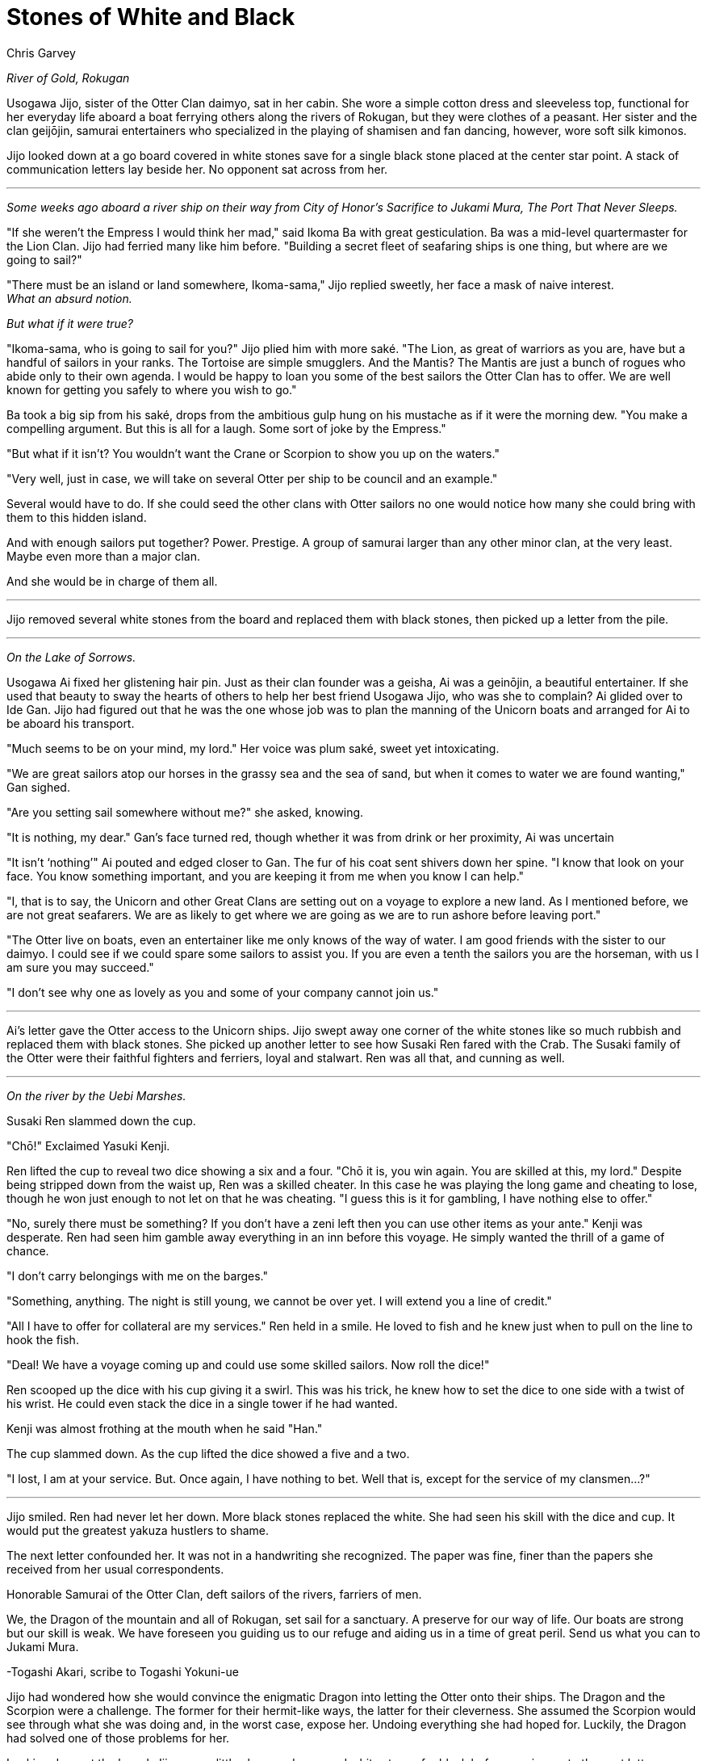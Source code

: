 :doctype: book
:icons: font
:page-background-image: image:background_neutral.jpg[fit=fill, pdfwidth=100%]

= Stones of White and Black
Chris Garvey

_River of Gold, Rokugan_

Usogawa Jijo, sister of the Otter Clan daimyo, sat in her cabin. She wore a simple cotton dress and sleeveless top, functional for her everyday life aboard a boat ferrying others along the rivers of Rokugan, but they were clothes of a peasant. Her sister and the clan geijōjin, samurai entertainers who specialized in the playing of shamisen and fan dancing, however, wore soft silk kimonos.

Jijo looked down at a go board covered in white stones save for a single black stone placed at the center star point. A stack of communication letters lay beside her. No opponent sat across from her.

'''

_Some weeks ago aboard a river ship on their way from City of Honor’s Sacrifice to Jukami Mura, The Port That Never Sleeps._

"If she weren't the Empress I would think her mad," said Ikoma Ba with great gesticulation. Ba was a mid-level quartermaster for the Lion Clan. Jijo had ferried many like him before. "Building a secret fleet of seafaring ships is one thing, but where are we going to sail?"

"There must be an island or land somewhere, Ikoma-sama," Jijo replied sweetly, her face a mask of naive interest. +
_What an absurd notion._

_But what if it were true?_

"Ikoma-sama, who is going to sail for you?" Jijo plied him with more saké. "The Lion, as great of warriors as you are, have but a handful of sailors in your ranks. The Tortoise are simple smugglers. And the Mantis? The Mantis are just a bunch of rogues who abide only to their own agenda. I would be happy to loan you some of the best sailors the Otter Clan has to offer. We are well known for getting you safely to where you wish to go."

Ba took a big sip from his saké, drops from the ambitious gulp hung on his mustache as if it were the morning dew. "You make a compelling argument. But this is all for a laugh. Some sort of joke by the Empress."

"But what if it isn't? You wouldn't want the Crane or Scorpion to show you up on the waters."

"Very well, just in case, we will take on several Otter per ship to be council and an example."

Several would have to do. If she could seed the other clans with Otter sailors no one would notice how many she could bring with them to this hidden island.

And with enough sailors put together? Power. Prestige. A group of samurai larger than any other minor clan, at the very least. Maybe even more than a major clan.

And she would be in charge of them all.

'''

Jijo removed several white stones from the board and replaced them with black stones, then picked up a letter from the pile.

'''

_On the Lake of Sorrows._

Usogawa Ai fixed her glistening hair pin. Just as their clan founder was a geisha, Ai was a geinōjin, a beautiful entertainer. If she used that beauty to sway the hearts of others to help her best friend Usogawa Jijo, who was she to complain? Ai glided over to Ide Gan. Jijo had figured out that he was the one whose job was to plan the manning of the Unicorn boats and arranged for Ai to be aboard his transport.

"Much seems to be on your mind, my lord." Her voice was plum saké, sweet yet intoxicating.

"We are great sailors atop our horses in the grassy sea and the sea of sand, but when it comes to water we are found wanting," Gan sighed.

"Are you setting sail somewhere without me?" she asked, knowing.

"It is nothing, my dear." Gan’s face turned red, though whether it was from drink or her proximity, Ai was uncertain

"It isn’t ‘nothing’" Ai pouted and edged closer to Gan. The fur of his coat sent shivers down her spine. "I know that look on your face. You know something important, and you are keeping it from me when you know I can help."

"I, that is to say, the Unicorn and other Great Clans are setting out on a voyage to explore a new land. As I mentioned before, we are not great seafarers. We are as likely to get where we are going as we are to run ashore before leaving port."

"The Otter live on boats, even an entertainer like me only knows of the way of water. I am good friends with the sister to our daimyo. I could see if we could spare some sailors to assist you. If you are even a tenth the sailors you are the horseman, with us I am sure you may succeed."

"I don't see why one as lovely as you and some of your company cannot join us."

'''

Ai's letter gave the Otter access to the Unicorn ships. Jijo swept away one corner of the white stones like so much rubbish and replaced them with black stones. She picked up another letter to see how Susaki Ren fared with the Crab. The Susaki family of the Otter were their faithful fighters and ferriers, loyal and stalwart. Ren was all that, and cunning as well.

'''

_On the river by the Uebi Marshes._

Susaki Ren slammed down the cup.

"Chō!" Exclaimed Yasuki Kenji.

Ren lifted the cup to reveal two dice showing a six and a four. "Chō it is, you win again. You are skilled at this, my lord." Despite being stripped down from the waist up, Ren was a skilled cheater. In this case he was playing the long game and cheating to lose, though he won just enough to not let on that he was cheating. "I guess this is it for gambling, I have nothing else to offer."

"No, surely there must be something? If you don't have a zeni left then you can use other items as your ante." Kenji was desperate. Ren had seen him gamble away everything in an inn before this voyage. He simply wanted the thrill of a game of chance.

"I don't carry belongings with me on the barges."

"Something, anything. The night is still young, we cannot be over yet. I will extend you a line of credit."

"All I have to offer for collateral are my services." Ren held in a smile. He loved to fish and he knew just when to pull on the line to hook the fish.

"Deal! We have a voyage coming up and could use some skilled sailors. Now roll the dice!"

Ren scooped up the dice with his cup giving it a swirl. This was his trick, he knew how to set the dice to one side with a twist of his wrist. He could even stack the dice in a single tower if he had wanted.

Kenji was almost frothing at the mouth when he said "Han."

The cup slammed down. As the cup lifted the dice showed a five and a two.

"I lost, I am at your service. But. Once again, I have nothing to bet. Well that is, except for the service of my clansmen…?"

'''

Jijo smiled. Ren had never let her down. More black stones replaced the white. She had seen his skill with the dice and cup. It would put the greatest yakuza hustlers to shame.

The next letter confounded her. It was not in a handwriting she recognized. The paper was fine, finer than the papers she received from her usual correspondents.

Honorable Samurai of the Otter Clan, deft sailors of the rivers, farriers of men.

We, the Dragon of the mountain and all of Rokugan, set sail for a sanctuary. A preserve for our way of life. Our boats are strong but our skill is weak. We have foreseen you guiding us to our refuge and aiding us in a time of great peril. Send us what you can to Jukami Mura.

-Togashi Akari, scribe to Togashi Yokuni-ue

Jijo had wondered how she would convince the enigmatic Dragon into letting the Otter onto their ships. The Dragon and the Scorpion were a challenge. The former for their hermit-like ways, the latter for their cleverness. She assumed the Scorpion would see through what she was doing and, in the worst case, expose her. Undoing everything she had hoped for. Luckily, the Dragon had solved one of those problems for her.

Looking down at the board, Jijo gave a little shrug and swapped white stones for black before moving on to the next letter.

'''

_Along the Drowned Merchant River._

Asako Shun's chop struck the paper approving the transferring of documents to the expedition. The stack of papers for his approval seemed to never go down. Shun felt like a Mazoku ogre with an endless line of souls awaiting approval for reincarnation.

The gentle rocking of the ship not only made it hard to keep the stacks of papers organized but was beginning to lul Shun to sleep. Susaki Kiba kept a close eye, waiting for the moment Shun was asleep.

The chop lazily struck the next paper. Shun's hand went slack and the red ink smeared. A gentle snoring could be heard from his nose.

Kiba slipped into the cabin and slid a single paper into the stack before Taro. The room went silent, save for the rolling waves. Shun had stopped breathing. Kiba knew what this ment and he had moments to get away unseen. Shun gave a loud snort and a gasp, jolting upright. He took a moment to look around the cabin but Kiba had managed to get out in time.

Shun reached out and grabbed the next sheet. An invitation to the Centipede Clan to join the expedition. It had the chop mark of Isawa Hifumi. Shun took his own chop and confirmed the invitation.

The next sheet was Kiba’s. It was a good piece of forgery asking the Otter Clan to assist in the sailing of the Phoenix ships.

"The Otter?" Shun muttered. He inspected the sheet. It had what looked like Hifumi’s chop approving it. "Alright then."

'''

Jijo allowed herself a smile reading the request from the Phoenix. The original forgery was a work of art. Once again she swapped white stones with black. She picked up the last letter.

'''

_In the common room of an inn in Jukami Mura, The Port That Never Sleeps._

"The Otter have heard that you are about to undergo a momentous voyage, honorable Doji Iku-sama." Usogawa Kite said, approaching the Crane Clan woman.

After some hesitation Iku looked up, her white hair covering one eye. "We are, but I do not see how that is of any concern to you."

"We, the Otter, would like to offer you our services."

Another pause. "We have our own sailors, thank you."

"We understand that, and fine sailors they are. But sometimes there are things you, the Crane, might rather not do."

Iku cocked her eye. "We have our own ways of taking care of ourselves. I do not see a reason to need the assistance of a Minor Clan."

"Yes, but there are even things that even the lowest in your clan wouldn't lower themselves to. Things that would be dishonorable for a Great Clan to handle. Things that we lowly Minor Clan samurai may sully ourselves with and no one would bat an eye."

Iku moved a delicate hand and brushed her hair behind her ear, revealing her other eye.

'''

Before Jijo could put down the letter she heard the clatter of go stones. Looking up, she saw a masked woman. The menpō covering the lower half of the woman's face identified her as a member of the Scorpion Clan.

"We know what you have been doing," she said, her voice a monotone. "We see you."

A lump formed in Jijo's throat. All her plans were about to go right out the window. Was this the price to pay for her ambition?

"It seems you are aware of something we are not," the Scorpion woman continued.

Despite the cool air, sweat formed on Jijo's brow and her heart began to race.

The Scorpion knelt down and opened her hand. Inside she held five black go stones. "You will sail with the Scorpion."

'''

A few weeks later Jijo stood aboard the deck of The Grasping Claws looking at their island sanctuary. Her Clan spread across the fleet, cut off from her sister, the daimyo. Now Jijo would rule the Otter.
